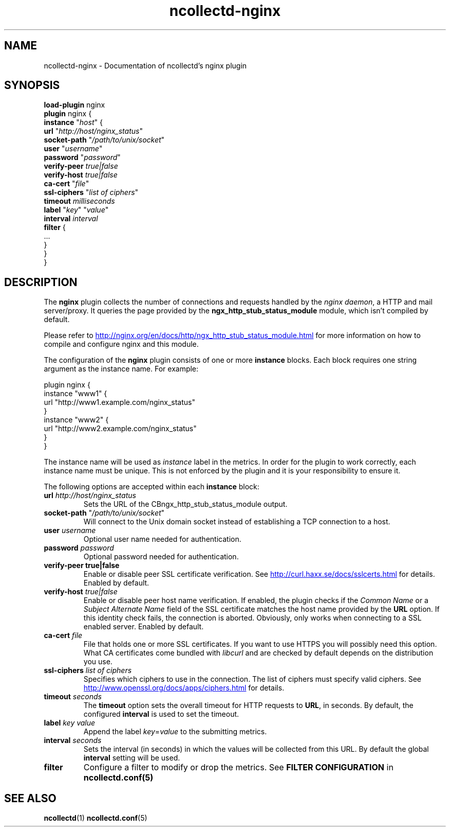 .\" SPDX-License-Identifier: GPL-2.0-only
.TH ncollectd-nginx 5 "@NCOLLECTD_DATE@" "@NCOLLECTD_VERSION@" "ncollectd nginx man page"
.SH NAME
ncollectd-nginx \- Documentation of ncollectd's nginx plugin
.SH SYNOPSIS
\fBload-plugin\fP nginx
.br
\fBplugin\fP nginx {
    \fBinstance\fP "\fIhost\fP" {
        \fBurl\fP "\fIhttp://host/nginx_status\fP"
        \fBsocket-path\fP "\fI/path/to/unix/socket\fP"
        \fBuser\fP "\fIusername\fP"
        \fBpassword\fP "\fIpassword\fP"
        \fBverify-peer\fP \fItrue|false\fP
        \fBverify-host\fP \fItrue|false\fP
        \fBca-cert\fP "\fIfile\fP"
        \fBssl-ciphers\fP "\fIlist of ciphers\fP"
        \fBtimeout\fP \fImilliseconds\fP
        \fBlabel\fP "\fIkey\fP" "\fIvalue\fP"
        \fBinterval\fP \fIinterval\fP
        \fBfilter\fP {
            ...
        }
    }
.br
}
.SH DESCRIPTION
The \fBnginx\fP plugin collects the number of connections and requests handled by the
\fInginx daemon\fP, a HTTP and mail server/proxy.
It queries the page provided by the \f(CBngx_http_stub_status_module\fP module, which
isn't compiled by default.
.PP
Please refer to
.UR http://nginx.org/en/docs/http/ngx_http_stub_status_module.html
.UE
for more information on how to compile and configure nginx and this module.
.PP
The configuration of the \fBnginx\fP plugin consists of one or more \fBinstance\fP blocks.
Each block requires one string argument as the instance name.  For example:
.PP
.EX
    plugin nginx {
        instance "www1" {
            url "http://www1.example.com/nginx_status"
        }
        instance "www2" {
            url "http://www2.example.com/nginx_status"
        }
    }
.EE
.PP
The instance name will be used as \fIinstance\fP label in the metrics.
In order for the plugin to work correctly, each instance name must be unique.
This is not enforced by the plugin and it is your responsibility to ensure it.
.PP
The following options are accepted within each \fBinstance\fP block:
.PP
.TP
\fBurl\fP \fIhttp://host/nginx_status\fP
Sets the URL of the \f/CBngx_http_stub_status_module\fP output.
.TP
\fBsocket-path\fP "\fI/path/to/unix/socket\fP"
Will connect to the Unix domain socket instead of establishing a TCP connection to a host.
.TP
\fBuser\fP \fIusername\fP
Optional user name needed for authentication.
.TP
\fBpassword\fP \fIpassword\fP
Optional password needed for authentication.
.TP
\fBverify\-peer\fP \fBtrue|false\fP
Enable or disable peer SSL certificate verification. See
.UR http://curl.haxx.se/docs/sslcerts.html
.UE
for details. Enabled by default.
.TP
\fBverify-host\fP \fItrue|false\fP
Enable or disable peer host name verification. If enabled, the plugin checks
if the \fICommon Name\fP or a \fISubject Alternate Name\fP field of the SSL
certificate matches the host name provided by the \fBURL\fP option. If this
identity check fails, the connection is aborted. Obviously, only works when
connecting to a SSL enabled server. Enabled by default.
.TP
\fBca-cert\fP \fIfile\fP
File that holds one or more SSL certificates. If you want to use HTTPS you will
possibly need this option. What CA certificates come bundled with \fIlibcurl\fP
and are checked by default depends on the distribution you use.
.TP
\fBssl-ciphers\fP \fIlist of ciphers\fP
Specifies which ciphers to use in the connection. The list of ciphers
must specify valid ciphers. See
.UR http://www.openssl.org/docs/apps/ciphers.html
.UE
for details.
.TP
\fBtimeout\fP \fIseconds\fP
The \fBtimeout\fP option sets the overall timeout for HTTP requests to \fBURL\fP, in
seconds. By default, the configured \fBinterval\fP is used to set the timeout.
.TP
\fBlabel\fP \fIkey\fP \fIvalue\fP
Append the label \fIkey\fP=\fIvalue\fP to the submitting metrics.
.TP
\fBinterval\fP \fIseconds\fP
Sets the interval (in seconds) in which the values will be collected from this
URL. By default the global \fBinterval\fP setting will be used.
.TP
\fBfilter\fP
Configure a filter to modify or drop the metrics. See \fBFILTER CONFIGURATION\fP in
.BR ncollectd.conf(5)
.SH "SEE ALSO"
.BR ncollectd (1)
.BR ncollectd.conf (5)
